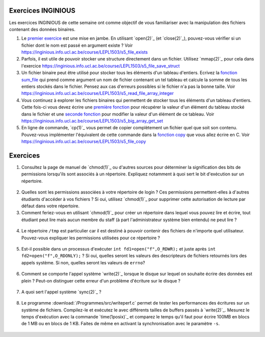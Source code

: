 .. -*- coding: utf-8 -*-
.. Copyright |copy| 2012 by `Olivier Bonaventure <http://inl.info.ucl.ac.be/obo>`_, Christoph Paasch et Grégory Detal
.. Ce fichier est distribué sous une licence `creative commons <http://creativecommons.org/licenses/by-sa/3.0/>`_

Exercices INGINIOUS
-------------------

Les exercices INGINIOUS de cette semaine ont comme objectif de vous familiariser avec la manipulation des fichiers contenant des données binaires.

#. Le `premier exercice <https://inginious.info.ucl.ac.be/course/LEPL1503/s5_file_exists>`_ est une mise en jambe. En utilisant `open(2)`_ (et `close(2)`_), pouvez-vous vérifier si un fichier dont le nom est passé en argument existe ? Voir https://inginious.info.ucl.ac.be/course/LEPL1503/s5_file_exists

#. Parfois, il est utile de pouvoir stocker une structure directement dans un fichier. Utilisez `mmap(2)`_ pour cela dans l'exercice https://inginious.info.ucl.ac.be/course/LEPL1503/s5_file_save_struct

#. Un fichier binaire peut être utilisé pour stocker tous les éléments d'un tableau d'entiers. Ecrivez la `fonction sum_file <https://inginious.info.ucl.ac.be/course/LEPL1503/s5_read_file_array_integer>`_ qui prend comme argument un nom de fichier contenant un tel tableau et calcule la somme de tous les entiers stockés dans le fichier. Pensez aux cas d'erreurs possibles si le fichier n'a pas la bonne taille. Voir https://inginious.info.ucl.ac.be/course/LEPL1503/s5_read_file_array_integer


#. Vous continuez à explorer les fichiers binaires qui permettent de stocker tous les éléments d'un tableau d'entiers. Cette fois-ci vous devez écrire une `première fonction <https://inginious.info.ucl.ac.be/course/LEPL1503/s5_big_array_get_set>`_ pour récupérer la valeur d'un élément du tableau stocké dans le fichier et une `seconde fonction <https://inginious.info.ucl.ac.be/course/LEPL1503/s5_big_array_get_set>`_ pour modifier la valeur d'un élément de ce tableau. Voir https://inginious.info.ucl.ac.be/course/LEPL1503/s5_big_array_get_set

#. En ligne de commande, `cp(1)`_ vous permet de copier complètement un fichier quel que soit son contenu. Pouvez-vous implémenter l'équivalent de cette commande dans la `fonction copy <https://inginious.info.ucl.ac.be/course/LEPL1503/s5_file_copy>`_ que vous allez écrire en C. Voir https://inginious.info.ucl.ac.be/course/LEPL1503/s5_file_copy



Exercices
---------


1. Consultez la page de manuel de `chmod(1)`_ ou d'autres sources pour déterminer la signification des bits de permissions lorsqu'ils sont associés à un répertoire. Expliquez notamment à quoi sert le bit d'exécution sur un répertoire.

  .. only:: staff

     le bit x permet d'autoriser le parcours du répertoire

2. Quelles sont les permissions associées à votre répertoire de login ? Ces permissions permettent-elles à d'autres étudiants d'accéder à vos fichiers ? Si oui, utilisez `chmod(1)`_ pour supprimer cette autorisation de lecture par défaut dans votre répertoire.

3. Comment feriez-vous en utilisant `chmod(1)`_ pour créer un répertoire dans lequel vous pouvez lire et écrire, tout étudiant peut lire mais aucun membre du staff (à part l'administrateur système bien entendu) ne peut lire ?

 .. only:: staff

    il faut que l'étudiant soit dans le même groupe et que le répertoire soit accessible au groupe, au minimum 00750

4. Le répertoire ``/tmp`` est particulier car il est destiné à pouvoir contenir des fichiers de n'importe quel utilisateur. Pouvez-vous expliquer les permissions utilisées pour ce répertoire ?

  .. only:: staff

     pas besoin de parler du sticky bit sauf si les étudiants l'abordent

.. only:: staff 

   5. La commande `lsof(8)`_ permet de lister les fichiers ouverts par un processus. A votre avis, comment cette commande fonctionne-t-elle ?

      L'OS maintient une table de tous les fichiers ouverts avec leur inode. Cette table est accessible via /proc

   6. Lorsqu'un exécutable est lancé avec `execve(2)`_, il hérite des descripteurs de fichiers qui étaient ouverts dans le processus qui a exécuté `execve(2)`_. Comment feriez-vous en utilisant uniquement l'appel système `open(2)`_ pour déterminer combien de descripteurs de fichiers étaient ouverts au démarrage de votre programme ?

    Il suffit de regarder quelle est la valeur de retour de open. Si open retourne 3, cela indique que seuls stdin, stdout et stderr étaient ouverts

5. Est-il possible dans un processus d'exécuter ``int fd1=open("f",O_RDWR);`` et juste après ``int fd2=open("f",O_RDONLY);`` ? Si oui, quelles seront les valeurs des descripteurs de fichiers retournés lors des appels système. Si non, quelles seront les valeurs de ``errno``?

  .. only:: staff

     Oui, c'est possible. Dans ce cas, les offset pointers sont différents pour les deux copies du même fichier. Il est utile de faire un dessin pour que les étudiants visualisent bien la situation

.. only:: staff

          8. Dans un shell, on exécute la commande ``/bin/echo "1234" > /test.txt``. Quels sont les appels systèmes effectués par le shell avant l'exécution de ``/bin/echo`` ?



          fork, fermer stdout, ouvrir test.txt - par défaut il aura le premier fd libre, c-a-d celui de stdout qui vient d'être fermé et ensuite exécution avec execve

          9. Dans un shell, on exécute la commande ``./a.out < in.txt > out.txt``. Quelles sont les appels systèmes qui doivent être exécutés par le shell pour lancer cet exécutable comme demandé par l'utilisateur ?


          fork puis dans le fils
          close(stdin)
          open(in.txt,O_RDONLY)
          close(stdout)
          open(out.txt,O_WRONLY)
          execve (qui préserver les descripteurs ouverts)

          10. Dans un shell, on exécute la commande ``cat < in.txt | grep sinf1252``. Quelles sont les appels systèmes qui doivent être exécutés par le shell pour lancer cette commande comme demandé par l'utilisateur ?

          deux forks
          premier fils
          close(stdin)
          close(stdout)

          11. Dans un shel `bash(1)`_, lorsque l'on suffixe une commande avec ``2>&1``, le shell redirige la sortie d'erreur standard vers la sortie standard. Quels sont les appels systèmes utilisés par le shell pour réussir cette redirection ?

          le shell va faire fork pour exécuter le programme, mais avant il doit fermer stdout et le dupliquer avec dup ou dup2


6. Comment se comporte l'appel système `write(2)`_ lorsque le disque sur lequel on souhaite écrire des données est plein ? Peut-on distinguer cette erreur d'un problème d'écriture sur le disque ?

 .. only:: staff

    il retourne une erreur et met errno à ENOSPC

7. A quoi sert l'appel système `sync(2)`_ ?

  .. only:: staff

     A forcer l'écriture des données sur le disque

8. Le programme :download:`/Programmes/src/writeperf.c` permet de tester les performances des écritures sur un système de fichiers. Compilez-le et exécutez le avec différents tailles de buffers passés à `write(2)`_. Mesurez le temps d'exécution avec la commande `time(1posix)`_ et comparez le temps qu'il faut pour écrire 100MB en blocs de 1 MB ou en blocs de 1 KB. Faites de même en activant la synchronisation avec le paramètre ``-s``.

  .. only:: staff

     Les performances décroissent car il y a plus d'appels systèmes qui sont effectués. sync force l'écriture et bypasse le buffer. Il est utile de mentionner l'existence de ce buffer

.. only:: staff

   15. Effectuez l'exercice sur la manipulation de fichiers sur `INGInious <https://inginious.info.ucl.ac.be/course/LEPL1503/fichiers>`_.

.. 17. `tee(1)`_ est un utilitaire qui permet de recopier son entrée standard vers un ou plusieurs fichiers et également vers sa sortie standard. Il peut être utile pour par exemple inspecter des données échangées entre deux processus à travers un :term:`pipe`. Quels sont les appels systèmes exécutés par `tee(1)`_ lors de l'exécution de la commande ``cat /tmp/t | tee /tmp/tee.out | grep "sinf1252" ``


